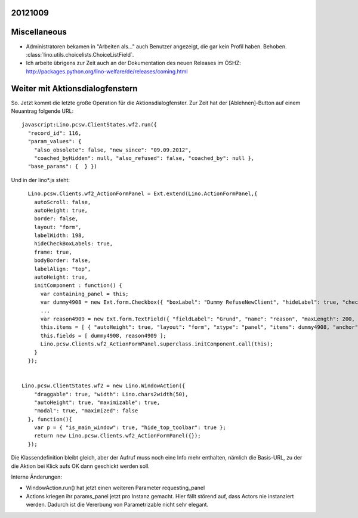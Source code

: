 20121009
--------

Miscellaneous
-------------

- Administratoren bekamen in "Arbeiten als..." auch Benutzer angezeigt, 
  die gar kein Profil haben. Behoben.
  :class:`lino.utils.choicelists.ChoiceListField`.
  
- Ich arbeite übrigens zur Zeit auch an der Dokumentation 
  des neuen Releases im ÖSHZ:  
  http://packages.python.org/lino-welfare/de/releases/coming.html
  
  
Weiter mit Aktionsdialogfenstern
--------------------------------

So. Jetzt kommt die letzte große Operation für die Aktionsdialogfenster.
Zur Zeit hat der [Ablehnen]-Button auf einem Neuantrag folgende URL::
  
  javascript:Lino.pcsw.ClientStates.wf2.run({ 
    "record_id": 116, 
    "param_values": { 
      "also_obsolete": false, "new_since": "09.09.2012", 
      "coached_byHidden": null, "also_refused": false, "coached_by": null }, 
    "base_params": {  } })  
    
Und in der lino*.js steht:: 

    Lino.pcsw.Clients.wf2_ActionFormPanel = Ext.extend(Lino.ActionFormPanel,{
      autoScroll: false,
      autoHeight: true,
      border: false,
      layout: "form",
      labelWidth: 198,
      hideCheckBoxLabels: true,
      frame: true,
      bodyBorder: false,
      labelAlign: "top",
      autoHeight: true,
      initComponent : function() {
        var containing_panel = this;
        var dummy4908 = new Ext.form.Checkbox({ "boxLabel": "Dummy RefuseNewClient", "hideLabel": true, "checked": false, "name": "dummy", "selectOnFocus": true, "anchor": "-20" });
        ...
        var reason4909 = new Ext.form.TextField({ "fieldLabel": "Grund", "name": "reason", "maxLength": 200, "selectOnFocus": true, "anchor": "-20", "allowBlank": false });
        this.items = [ { "autoHeight": true, "layout": "form", "xtype": "panel", "items": dummy4908, "anchor": "-20", "labelAlign": "top" }, { "autoHeight": true, "layout": "form", "xtype": "panel", "items": reason4909, "anchor": "-20", "labelAlign": "top" } ];
        this.fields = [ dummy4908, reason4909 ];
        Lino.pcsw.Clients.wf2_ActionFormPanel.superclass.initComponent.call(this);
      }
    });

    
  Lino.pcsw.ClientStates.wf2 = new Lino.WindowAction({ 
      "draggable": true, "width": Lino.chars2width(50), 
      "autoHeight": true, "maximizable": true, 
      "modal": true, "maximized": false 
    }, function(){
      var p = { "is_main_window": true, "hide_top_toolbar": true };
      return new Lino.pcsw.Clients.wf2_ActionFormPanel({});
    });


Die Klassendefinition bleibt gleich, aber der Aufruf muss noch 
eine Info mehr enthalten, nämlich die Basis-URL, zu der die Aktion 
bei Klick aufs OK dann geschickt werden soll. 

Interne Änderungen:

- WindowAction.run() hat jetzt einen weiteren Parameter requesting_panel
- Actions kriegen ihr params_panel jetzt pro Instanz gemacht.
  Hier fällt störend auf, dass Actors nie instanziert werden. 
  Dadurch ist die Vererbung von Parametrizable nicht sehr elegant.